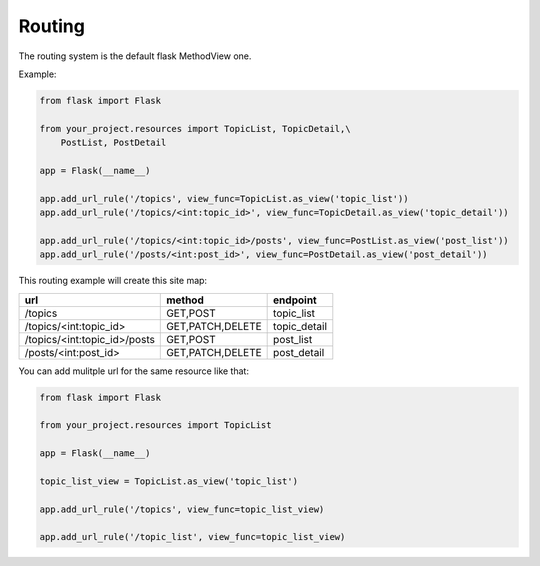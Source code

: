 Routing
=======

The routing system is the default flask MethodView one.

Example:

.. code:: python

    from flask import Flask

    from your_project.resources import TopicList, TopicDetail,\
        PostList, PostDetail

    app = Flask(__name__)

    app.add_url_rule('/topics', view_func=TopicList.as_view('topic_list'))
    app.add_url_rule('/topics/<int:topic_id>', view_func=TopicDetail.as_view('topic_detail'))

    app.add_url_rule('/topics/<int:topic_id>/posts', view_func=PostList.as_view('post_list'))
    app.add_url_rule('/posts/<int:post_id>', view_func=PostDetail.as_view('post_detail'))

This routing example will create this site map:

============================  ================  ============
url                           method            endpoint
============================  ================  ============
/topics                       GET,POST          topic_list
/topics/<int:topic_id>        GET,PATCH,DELETE  topic_detail
/topics/<int:topic_id>/posts  GET,POST          post_list
/posts/<int:post_id>          GET,PATCH,DELETE  post_detail
============================  ================  ============

You can add mulitple url for the same resource like that:

.. code:: python

    from flask import Flask

    from your_project.resources import TopicList

    app = Flask(__name__)

    topic_list_view = TopicList.as_view('topic_list')

    app.add_url_rule('/topics', view_func=topic_list_view)

    app.add_url_rule('/topic_list', view_func=topic_list_view)
